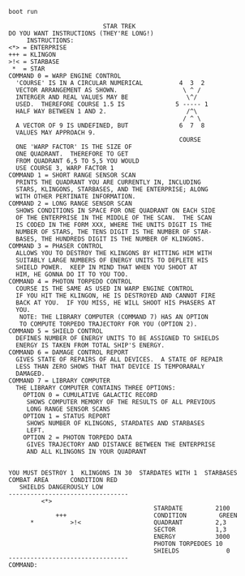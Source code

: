 #+BEGIN_SRC sh
boot run
#+END_SRC

#+BEGIN_SRC
                          STAR TREK
DO YOU WANT INSTRUCTIONS (THEY'RE LONG!)
     INSTRUCTIONS:
<*> = ENTERPRISE
+++ = KLINGON
>!< = STARBASE
 *  = STAR
COMMAND 0 = WARP ENGINE CONTROL
  'COURSE' IS IN A CIRCULAR NUMERICAL          4  3  2
  VECTOR ARRANGEMENT AS SHOWN.                  \ ^ /
  INTERGER AND REAL VALUES MAY BE                \^/
  USED.  THEREFORE COURSE 1.5 IS              5 ----- 1
  HALF WAY BETWEEN 1 AND 2.                      /^\
                                                / ^ \
  A VECTOR OF 9 IS UNDEFINED, BUT              6  7  8
  VALUES MAY APPROACH 9.
                                               COURSE
  ONE 'WARP FACTOR' IS THE SIZE OF
  ONE QUADRANT.  THEREFORE TO GET
  FROM QUADRANT 6,5 TO 5,5 YOU WOULD
  USE COURSE 3, WARP FACTOR 1
COMMAND 1 = SHORT RANGE SENSOR SCAN
  PRINTS THE QUADRANT YOU ARE CURRENTLY IN, INCLUDING
  STARS, KLINGONS, STARBASES, AND THE ENTERPRISE; ALONG
  WITH OTHER PERTINATE INFORMATION.
COMMAND 2 = LONG RANGE SENSOR SCAN
  SHOWS CONDITIONS IN SPACE FOR ONE QUADRANT ON EACH SIDE
  OF THE ENTERPRISE IN THE MIDDLE OF THE SCAN.  THE SCAN
  IS CODED IN THE FORM XXX, WHERE THE UNITS DIGIT IS THE
  NUMBER OF STARS, THE TENS DIGIT IS THE NUMBER OF STAR-
  BASES, THE HUNDREDS DIGIT IS THE NUMBER OF KLINGONS.
COMMAND 3 = PHASER CONTROL
  ALLOWS YOU TO DESTROY THE KLINGONS BY HITTING HIM WITH
  SUITABLY LARGE NUMBERS OF ENERGY UNITS TO DEPLETE HIS
  SHIELD POWER.  KEEP IN MIND THAT WHEN YOU SHOOT AT
  HIM, HE GONNA DO IT TO YOU TOO.
COMMAND 4 = PHOTON TORPEDO CONTROL
  COURSE IS THE SAME AS USED IN WARP ENGINE CONTROL
  IF YOU HIT THE KLINGON, HE IS DESTROYED AND CANNOT FIRE
  BACK AT YOU.  IF YOU MISS, HE WILL SHOOT HIS PHASERS AT
  YOU.
   NOTE: THE LIBRARY COMPUTER (COMMAND 7) HAS AN OPTION
   TO COMPUTE TORPEDO TRAJECTORY FOR YOU (OPTION 2).
COMMAND 5 = SHIELD CONTROL
  DEFINES NUMBER OF ENERGY UNITS TO BE ASSIGNED TO SHIELDS
  ENERGY IS TAKEN FROM TOTAL SHIP'S ENERGY.
COMMAND 6 = DAMAGE CONTROL REPORT
  GIVES STATE OF REPAIRS OF ALL DEVICES.  A STATE OF REPAIR
  LESS THAN ZERO SHOWS THAT THAT DEVICE IS TEMPORARALY
  DAMAGED.
COMMAND 7 = LIBRARY COMPUTER
  THE LIBRARY COMPUTER CONTAINS THREE OPTIONS:
    OPTION 0 = CUMULATIVE GALACTIC RECORD
     SHOWS COMPUTER MEMORY OF THE RESULTS OF ALL PREVIOUS
     LONG RANGE SENSOR SCANS
    OPTION 1 = STATUS REPORT
     SHOWS NUMBER OF KLINGONS, STARDATES AND STARBASES
     LEFT.
    OPTION 2 = PHOTON TORPEDO DATA
     GIVES TRAJECTORY AND DISTANCE BETWEEN THE ENTERPRISE
     AND ALL KLINGONS IN YOUR QUADRANT


YOU MUST DESTROY 1  KLINGONS IN 30  STARDATES WITH 1  STARBASES
COMBAT AREA      CONDITION RED
   SHIELDS DANGEROUSLY LOW
---------------------------------
         <*>
                                        STARDATE         2100
             +++                        CONDITION         GREEN
      *          >!<                    QUADRANT         2,3
                                        SECTOR           1,3
                                        ENERGY           3000
                                        PHOTON TORPEDOES 10
                                        SHIELDS             0
---------------------------------
COMMAND:
#+END_SRC
